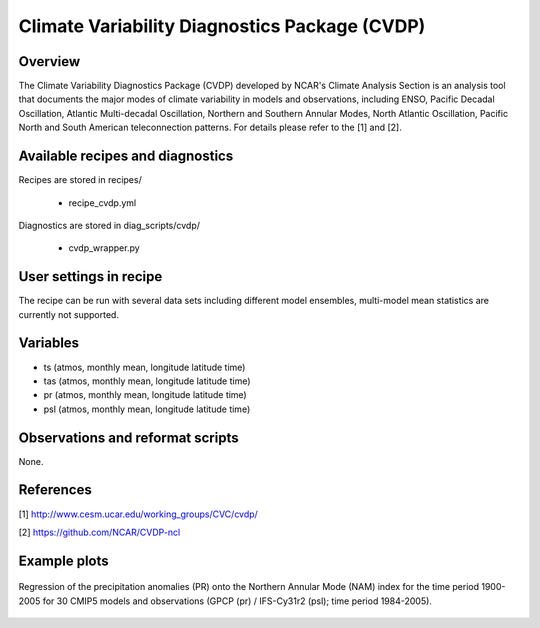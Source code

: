 .. _recipes_cvdp:

Climate Variability Diagnostics Package (CVDP)
==============================================

Overview
--------
The Climate Variability Diagnostics Package (CVDP) developed by NCAR's Climate Analysis Section is an analysis tool that documents the major modes of climate variability in models and observations, including ENSO, Pacific Decadal Oscillation, Atlantic Multi-decadal Oscillation, Northern and Southern Annular Modes, North Atlantic Oscillation, Pacific North and South American teleconnection patterns. For details please refer to the [1] and [2].

Available recipes and diagnostics
---------------------------------

Recipes are stored in recipes/

    * recipe_cvdp.yml

Diagnostics are stored in diag_scripts/cvdp/

    * cvdp_wrapper.py

User settings in recipe
-----------------------

The recipe can be run with several data sets including different model ensembles, multi-model mean statistics are currently not supported.

Variables
---------

* ts (atmos, monthly mean, longitude latitude time)
* tas (atmos, monthly mean, longitude latitude time)
* pr (atmos, monthly mean, longitude latitude time)
* psl (atmos, monthly mean, longitude latitude time)


Observations and reformat scripts
---------------------------------

None.

References
----------
[1] http://www.cesm.ucar.edu/working_groups/CVC/cvdp/

[2] https://github.com/NCAR/CVDP-ncl

Example plots
-------------

.. figure::  /recipes/figures/cvdp/nam.prreg.ann.png
   :align:   center

   Regression of the precipitation anomalies (PR) onto the Northern Annular
   Mode (NAM) index for the time period 1900-2005 for 30 CMIP5 models and observations (GPCP (pr) / IFS-Cy31r2 (psl); time period 1984-2005).
